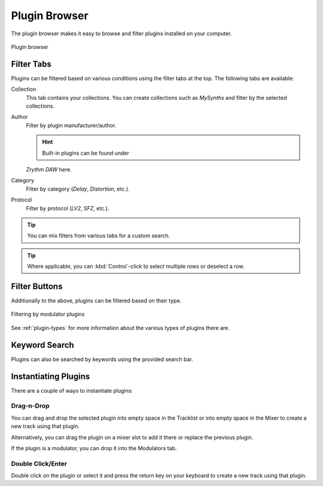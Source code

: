 .. SPDX-FileCopyrightText: © 2019, 2022 Alexandros Theodotou <alex@zrythm.org>
   SPDX-License-Identifier: GFDL-1.3-invariants-or-later
.. This is part of the Zrythm Manual.
   See the file index.rst for copying conditions.

.. _plugin-browser:

Plugin Browser
==============

The plugin browser makes it easy to browse and
filter plugins installed on your computer.

.. figure:: /_static/img/plugin-browser.png
   :align: center

   Plugin browser

Filter Tabs
-----------
Plugins can be filtered based on various conditions
using the filter tabs at the top. The following
tabs are available:

Collection
  This tab contains your collections. You can create
  collections such as `MySynths` and filter by the
  selected collections.
Author
  Filter by plugin manufacturer/author.

  .. hint:: Built-in plugins can be found under
  `Zrythm DAW` here.

Category
  Filter by category (`Delay`, `Distortion`, etc.).
Protocol
  Filter by protocol (`LV2`, `SFZ`, etc.).

.. tip:: You can mix filters from various tabs for
   a custom search.

.. tip:: Where applicable, you can
   :kbd:`Control`-click to select multiple rows
   or deselect a row.

Filter Buttons
--------------
Additionally to the above, plugins can be filtered
based on their type.

.. figure:: /_static/img/plugin-filter-buttons.png
   :align: center

   Filtering by modulator plugins

See :ref:`plugin-types` for more information about
the various types of plugins there are.

Keyword Search
--------------

Plugins can also be searched by keywords using the
provided search bar.

.. _instantiating-plugins:

Instantiating Plugins
---------------------
There are a couple of ways to instantiate plugins:

Drag-n-Drop
~~~~~~~~~~~

You can drag and drop the selected plugin into empty space in the
Tracklist or into empty space in the Mixer to
create a new track using that plugin.

.. image:: /_static/img/drop-plugin-to-mixer.png
   :align: center

.. image:: /_static/img/drop-plugin-to-tracklist.png
   :align: center

Alternatively, you can drag the plugin on a mixer slot
to add it there or replace the previous plugin.

.. image:: /_static/img/drop-plugin-to-slot.png
   :align: center

If the plugin is a
modulator, you can drop it into the Modulators tab.

.. image:: /_static/img/drag-to-modulators-tab.png
   :align: center

Double Click/Enter
~~~~~~~~~~~~~~~~~~

Double click on the plugin or select it and press the
return key on your keyboard to create a new track
using that plugin.

